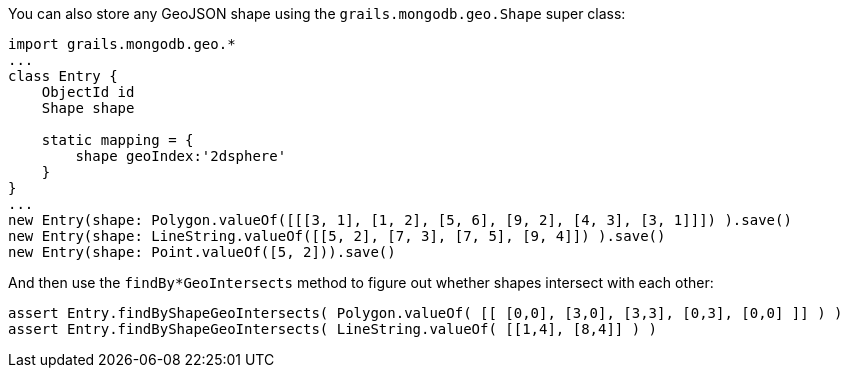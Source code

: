 You can also store any GeoJSON shape using the `grails.mongodb.geo.Shape` super class:

[source,groovy]
----
import grails.mongodb.geo.*
...
class Entry {
    ObjectId id
    Shape shape

    static mapping = {
        shape geoIndex:'2dsphere'
    }
}
...
new Entry(shape: Polygon.valueOf([[[3, 1], [1, 2], [5, 6], [9, 2], [4, 3], [3, 1]]]) ).save()
new Entry(shape: LineString.valueOf([[5, 2], [7, 3], [7, 5], [9, 4]]) ).save()
new Entry(shape: Point.valueOf([5, 2])).save()
----

And then use the `findBy*GeoIntersects` method to figure out whether shapes intersect with each other:

[source,groovy]
----
assert Entry.findByShapeGeoIntersects( Polygon.valueOf( [[ [0,0], [3,0], [3,3], [0,3], [0,0] ]] ) )
assert Entry.findByShapeGeoIntersects( LineString.valueOf( [[1,4], [8,4]] ) )
----
